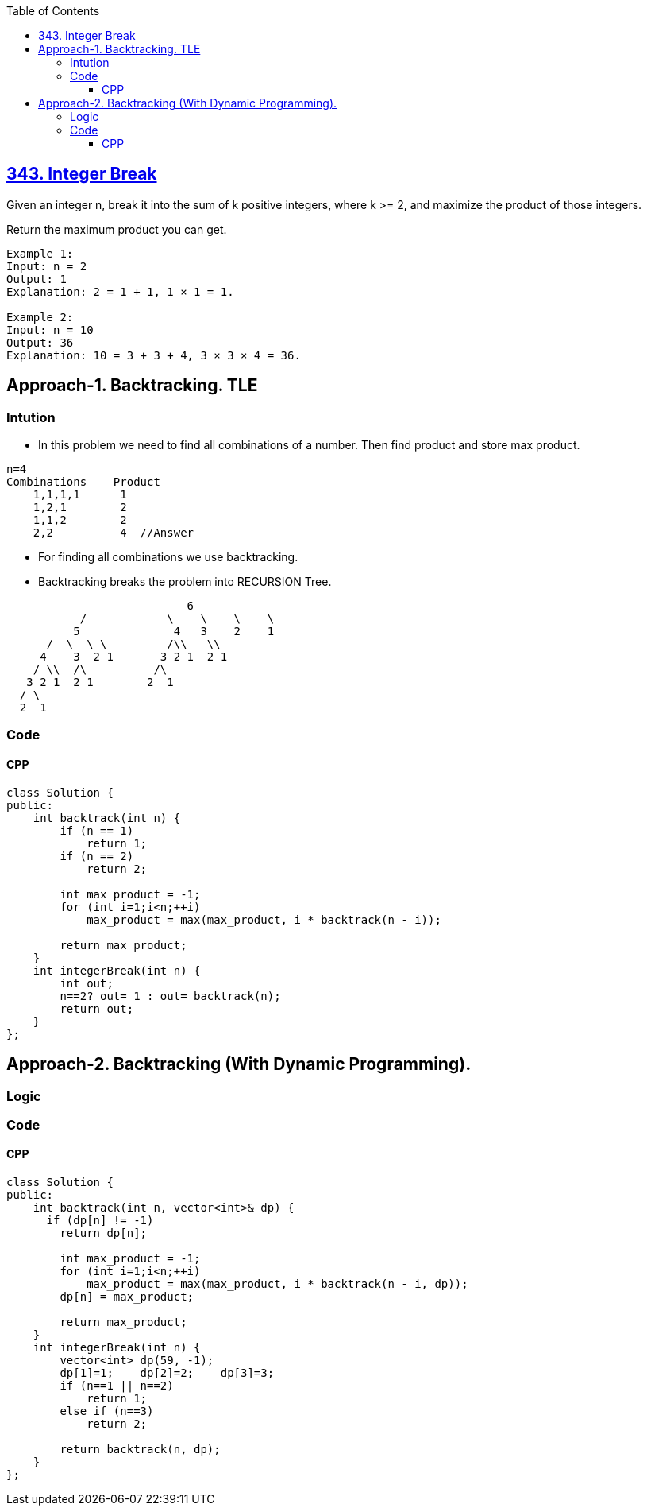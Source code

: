 :toc:
:toclevels: 6

== link:https://leetcode.com/problems/integer-break/description/?envType=daily-question&envId=2023-10-06[343. Integer Break]
Given an integer n, break it into the sum of k positive integers, where k >= 2, and maximize the product of those integers.

Return the maximum product you can get.
```c
Example 1:
Input: n = 2
Output: 1
Explanation: 2 = 1 + 1, 1 × 1 = 1.

Example 2:
Input: n = 10
Output: 36
Explanation: 10 = 3 + 3 + 4, 3 × 3 × 4 = 36.
```

== Approach-1. Backtracking. TLE
=== Intution
* In this problem we need to find all combinations of a number. Then find product and store max product.
```c
n=4
Combinations    Product
    1,1,1,1      1
    1,2,1        2
    1,1,2        2
    2,2          4  //Answer
```
* For finding all combinations we use backtracking.
* Backtracking breaks the problem into RECURSION Tree.
```c
                           6
           /            \    \    \    \
          5              4   3    2    1
      /  \  \ \         /\\   \\
     4    3  2 1       3 2 1  2 1
    / \\  /\          /\
   3 2 1  2 1        2  1
  / \
  2  1

```
=== Code
==== CPP
```cpp
class Solution {
public:
    int backtrack(int n) {
        if (n == 1)
            return 1;
        if (n == 2)
            return 2;
        
        int max_product = -1;
        for (int i=1;i<n;++i)
            max_product = max(max_product, i * backtrack(n - i));
        
        return max_product;
    }
    int integerBreak(int n) {
        int out;
        n==2? out= 1 : out= backtrack(n);
        return out;
    }
};
```

== Approach-2. Backtracking (With Dynamic Programming). 
=== Logic
=== Code
==== CPP
```cpp
class Solution {
public:
    int backtrack(int n, vector<int>& dp) {
      if (dp[n] != -1)
        return dp[n];

        int max_product = -1;
        for (int i=1;i<n;++i)
            max_product = max(max_product, i * backtrack(n - i, dp));
        dp[n] = max_product;

        return max_product;
    }
    int integerBreak(int n) {
        vector<int> dp(59, -1);
        dp[1]=1;    dp[2]=2;    dp[3]=3;
        if (n==1 || n==2)
            return 1;
        else if (n==3)
            return 2;

        return backtrack(n, dp);
    }
};
```
